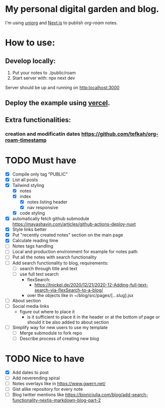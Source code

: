 * My personal digital garden and blog.

I'm using [[https://github.com/rasendubi/uniorg][uniorg]] and [[https://nextjs.org/][Next.js]] to publish [[ https://www.orgroam.com/ ][org-roam]] notes.

* How to use:
** Develop locally:
1) Put your notes to ./public/roam
2) Start server with: npx next dev
Server should be up and running on [[http:localhost:3000]]
** Deploy the example using [[https:vercel.com][vercel]].
** Extra functionalities:
*** creation and modificatin dates https://github.com/tefkah/org-roam-timestamp

* TODO Must have
- [X] Compile only tag "PUBLIC"
- [X] List all posts
- [X] Tailwind styling
  - [X] notes
  - [X] index
    - [X] notes listing header
    - [X] nav responsive
  - [X] code styling
- [X] automatically fetch github submodule
    https://mayashavin.com/articles/github-actions-deploy-nuxt
- [X] Style links better
- [X] Put "recently created notes" section on the main page
- [X] Calculate reading time
- [-] Notes tags handling
- [ ] Local and production environment for example for notes path
- [ ] Put all the notes with search functionality
- [ ] Add search functionality to blog, requirements:
  - [ ] search through title and text
  - [ ] use full text search
    - flexSearch:
      * https://tnickel.de/2020/12/21/2020-12-Adding-full-text-search-via-flexSearch-to-a-blog/
    - over the objects like in ~/blog/src/pages/[...slug].jsx
- [ ] About section
- [ ] Social media links
  - figure out where to place it
    - is it sufficient to place it in the header or at the bottom of page or should it be also added to about section
- [ ] Simplify way for new users to use my template
  - [ ] Merge submodule to fork repo
  - [ ] Describe process of creating new blog

* TODO Nice to have
- [X] Add dates to post
- [ ] Add neverending spiral
- [ ] Notes overlays like in https://www.gwern.net/
- [ ] Gist alike repository for every note
- [ ] Blog twitter mentions like https://bionicjulia.com/blog/add-search-functionality-nextjs-markdown-blog-part-2
